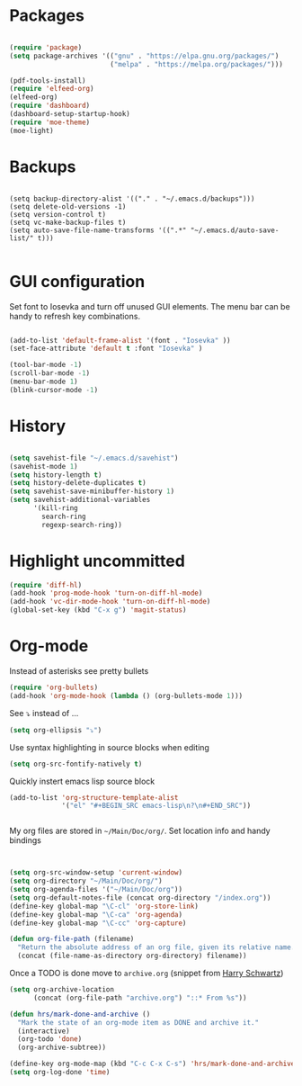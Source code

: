
* Packages

#+BEGIN_SRC emacs-lisp

(require 'package)
(setq package-archives '(("gnu" . "https://elpa.gnu.org/packages/")
                         ("melpa" . "https://melpa.org/packages/")))

(pdf-tools-install)
(require 'elfeed-org)
(elfeed-org)
(require 'dashboard)
(dashboard-setup-startup-hook)
(require 'moe-theme)
(moe-light)

#+END_SRC

* Backups

#+BEGIN_SRC 

(setq backup-directory-alist '(("." . "~/.emacs.d/backups")))
(setq delete-old-versions -1)
(setq version-control t)
(setq vc-make-backup-files t)
(setq auto-save-file-name-transforms '((".*" "~/.emacs.d/auto-save-list/" t)))

#+END_SRC

* GUI configuration
Set font to Iosevka and turn off unused GUI elements. The menu bar can be handy to 
refresh key combinations. 

#+BEGIN_SRC emacs-lisp 

(add-to-list 'default-frame-alist '(font . "Iosevka" ))
(set-face-attribute 'default t :font "Iosevka" )

(tool-bar-mode -1)
(scroll-bar-mode -1)
(menu-bar-mode 1)
(blink-cursor-mode -1)

#+END_SRC

* History
#+BEGIN_SRC emacs-lisp 

(setq savehist-file "~/.emacs.d/savehist")
(savehist-mode 1)
(setq history-length t)
(setq history-delete-duplicates t)
(setq savehist-save-minibuffer-history 1)
(setq savehist-additional-variables
      '(kill-ring
        search-ring
        regexp-search-ring))

#+END_SRC

* Highlight uncommitted
#+BEGIN_SRC emacs-lisp
(require 'diff-hl)
(add-hook 'prog-mode-hook 'turn-on-diff-hl-mode)
(add-hook 'vc-dir-mode-hook 'turn-on-diff-hl-mode)
(global-set-key (kbd "C-x g") 'magit-status)
#+END_SRC

* Org-mode
  Instead of asterisks see pretty bullets
#+BEGIN_SRC emacs-lisp
(require 'org-bullets)
(add-hook 'org-mode-hook (lambda () (org-bullets-mode 1)))
#+END_SRC

See ⤵ instead of ...
#+BEGIN_SRC emacs-lisp 
(setq org-ellipsis "⤵")
#+END_SRC

Use syntax highlighting in source blocks when editing
#+BEGIN_SRC emacs-lisp
(setq org-src-fontify-natively t)
#+END_SRC

Quickly instert emacs lisp source block
#+BEGIN_SRC emacs-lisp
(add-to-list 'org-structure-template-alist
             '("el" "#+BEGIN_SRC emacs-lisp\n?\n#+END_SRC"))
#+END_SRC

#+BEGIN_SRC emacs-lisp

#+END_SRC

My org files are stored in =~/Main/Doc/org/=. Set location info and handy bindings

#+BEGIN_SRC emacs-lisp 


(setq org-src-window-setup 'current-window)
(setq org-directory "~/Main/Doc/org/")
(setq org-agenda-files '("~/Main/Doc/org"))
(setq org-default-notes-file (concat org-directory "/index.org"))
(define-key global-map "\C-cl" 'org-store-link)
(define-key global-map "\C-ca" 'org-agenda)
(define-key global-map "\C-cc" 'org-capture)

(defun org-file-path (filename)
  "Return the absolute address of an org file, given its relative name."
  (concat (file-name-as-directory org-directory) filename))

#+END_SRC

Once a TODO is done move to =archive.org= (snippet from [[https://github.com/hrs/dotfiles/blob/master/emacs/.emacs.d/configuration.org][Harry Schwartz]])
#+BEGIN_SRC emacs-lisp
(setq org-archive-location
      (concat (org-file-path "archive.org") "::* From %s"))

(defun hrs/mark-done-and-archive ()
  "Mark the state of an org-mode item as DONE and archive it."
  (interactive)
  (org-todo 'done)
  (org-archive-subtree))

(define-key org-mode-map (kbd "C-c C-x C-s") 'hrs/mark-done-and-archive)
(setq org-log-done 'time)
#+END_SRC
